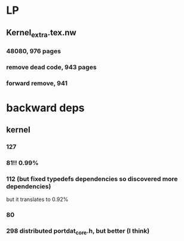 
* LP

** Kernel_extra.tex.nw

*** 48080, 976 pages

*** remove dead code, 943 pages

*** forward remove, 941

* backward deps

** kernel

*** 127

*** 81!! 0.99%

*** 112 (but fixed typedefs dependencies so discovered more dependencies)
but it translates to 0.92%

*** 80

*** 298 distributed portdat_core.h, but better (I think)

